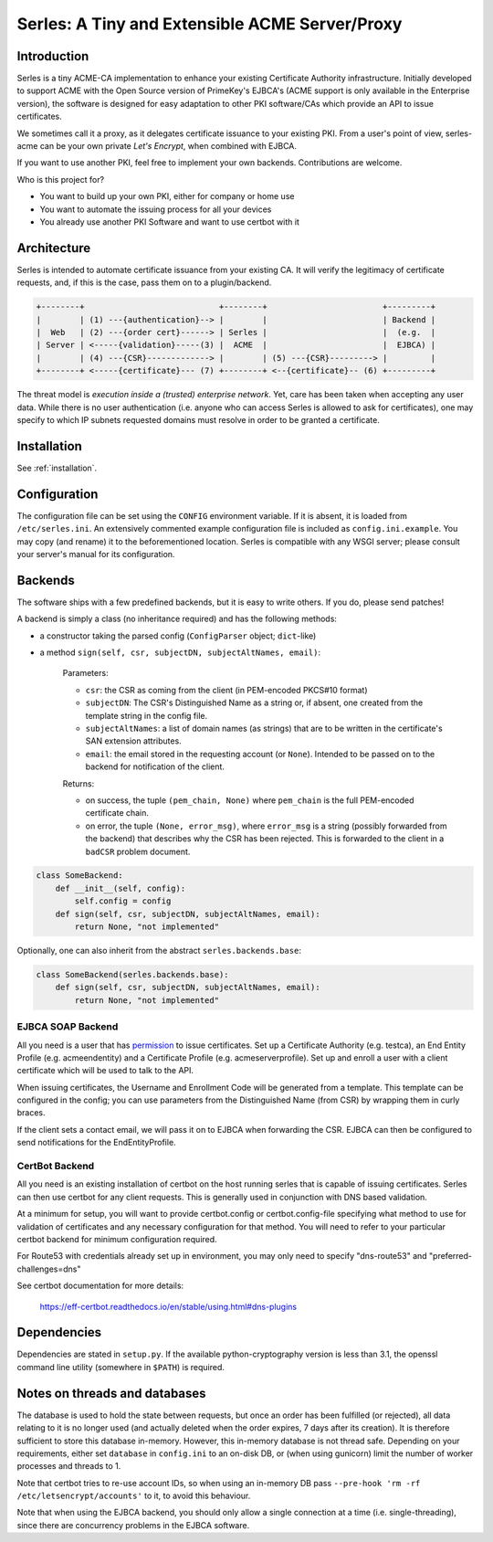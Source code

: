 Serles: A Tiny and Extensible ACME Server/Proxy
===============================================

.. only::html
  |travis| |codecov|

  |gh_stars| |contributors| |forks|


Introduction
------------

Serles is a tiny ACME-CA implementation to enhance your existing Certificate
Authority infrastructure. Initially developed to support ACME with the Open
Source version of PrimeKey's EJBCA's (ACME support is only available in the
Enterprise version), the software is designed for easy adaptation to other PKI
software/CAs which provide an API to issue certificates.

We sometimes call it a proxy, as it delegates certificate issuance to your
existing PKI. From a user's point of view, serles-acme can be your own private
*Let's Encrypt*, when combined with EJBCA.

If you want to use another PKI, feel free to implement your own backends.
Contributions are welcome.

Who is this project for?

- You want to build up your own PKI, either for company or home use
- You want to automate the issuing process for all your devices
- You already use another PKI Software and want to use certbot with it

.. |travis| image:: https://travis-ci.org/dvtirol/serles-acme.svg?branch=master
            :target: https://travis-ci.org/dvtirol/serles-acme
.. |codecov| image:: https://codecov.io/gh/dvtirol/serles-acme/branch/master/graph/badge.svg?token=JVJRKUU6FU
             :target: https://codecov.io/gh/dvtirol/serles-acme/branch/master
.. |gh_stars| image:: https://img.shields.io/github/stars/dvtirol/serles-acme.svg?label=github%20%E2%98%85&style=for-the-badge
              :target: https://github.com/dvtirol/serles-acme
.. |contributors| image:: https://img.shields.io/github/contributors/dvtirol/serles-acme.svg?style=for-the-badge
                  :target: https://github.com/dvtirol/serles-acme
.. |forks| image:: https://img.shields.io/github/forks/dvtirol/serles-acme.svg?label=github%20forks&style=for-the-badge
           :target: https://github.com/dvtirol/serles-acme

Architecture
------------

Serles is intended to automate certificate issuance from your existing CA. It
will verify the legitimacy of certificate requests, and, if this is the case,
pass them on to a plugin/backend.

.. code-block:: text

  +--------+                            +--------+                        +---------+
  |        | (1) ---{authentication}--> |        |                        | Backend |
  |  Web   | (2) ---{order cert}------> | Serles |                        |  (e.g.  |
  | Server | <-----{validation}-----(3) |  ACME  |                        |  EJBCA) |
  |        | (4) ---{CSR}-------------> |        | (5) ---{CSR}---------> |         |
  +--------+ <-----{certificate}--- (7) +--------+ <--{certificate}-- (6) +---------+

The threat model is *execution inside a (trusted) enterprise network*. Yet, care
has been taken when accepting any user data. While there is no user
authentication (i.e. anyone who can access Serles is allowed to ask for
certificates), one may specify to which IP subnets requested domains must
resolve in order to be granted a certificate.

Installation
------------

See :ref:`installation`.

Configuration
-------------

The configuration file can be set using the ``CONFIG`` environment variable. If it
is absent, it is loaded from ``/etc/serles.ini``. An extensively commented
example configuration file is included as ``config.ini.example``. You may copy
(and rename) it to the beforementioned location. Serles is compatible with any
WSGI server; please consult your server's manual for its configuration.

Backends
--------

The software ships with a few predefined backends, but it is easy to write others.
If you do, please send patches!

A backend is simply a class (no inheritance required) and has the following methods:

- a constructor taking the parsed config (``ConfigParser`` object; ``dict``-like)
- a method ``sign(self, csr, subjectDN, subjectAltNames, email)``:  

    Parameters:  

    - ``csr``: the CSR as coming from the client (in PEM-encoded PKCS#10 format)
    - ``subjectDN``: The CSR's Distinguished Name as a string or, if absent, one
      created from the template string in the config file.
    - ``subjectAltNames``: a list of domain names (as strings) that are to be
      written in the certificate's SAN extension attributes.
    - ``email``: the email stored in the requesting account (or ``None``).
      Intended to be passed on to the backend for notification of the client.
    
    Returns:  

    - on success, the tuple ``(pem_chain, None)`` where ``pem_chain`` is the
      full PEM-encoded certificate chain.
    - on error, the tuple ``(None, error_msg)``, where ``error_msg`` is a string
      (possibly forwarded from the backend) that describes why the CSR has been
      rejected. This is forwarded to the client in a ``badCSR`` problem document.

.. code-block:: python

  class SomeBackend:
      def __init__(self, config):
          self.config = config
      def sign(self, csr, subjectDN, subjectAltNames, email):
          return None, "not implemented"

Optionally, one can also inherit from the abstract ``serles.backends.base``:

.. code-block:: python

  class SomeBackend(serles.backends.base):
      def sign(self, csr, subjectDN, subjectAltNames, email):
          return None, "not implemented"

EJBCA SOAP Backend
~~~~~~~~~~~~~~~~~~

All you need is a user that has permission_ to issue certificates. Set up a
Certificate Authority (e.g. testca), an End Entity Profile (e.g. acmeendentity)
and a Certificate Profile (e.g. acmeserverprofile). Set up and enroll a user
with a client certificate which will be used to talk to the API.

When issuing certificates, the Username and Enrollment Code will be generated
from a template. This template can be configured in the config; you can use
parameters from the Distinguished Name (from CSR) by wrapping them in curly
braces.

If the client sets a contact email, we will pass it on to EJBCA when forwarding
the CSR. EJBCA can then be configured to send notifications for the
EndEntityProfile.

.. _permission: https://download.primekey.se/docs/EJBCA-Enterprise/latest/ws/org/ejbca/core/protocol/ws/client/gen/EjbcaWS.html#certificateRequest(org.ejbca.core.protocol.ws.client.gen.UserDataVOWS,java.lang.String,int,java.lang.String,java.lang.String)


CertBot Backend
~~~~~~~~~~~~~~~

All you need is an existing installation of certbot on the host running serles that
is capable of issuing certificates. Serles can then use certbot for any client
requests. This is generally used in conjunction with DNS based validation.

At a minimum for setup, you will want to provide certbot.config or certbot.config-file
specifying what method to use for validation of certificates and any necessary
configuration for that method. You will need to refer to your particular certbot
backend for minimum configuration required.

For Route53 with credentials already set up in environment, you may only need to
specify "dns-route53" and "preferred-challenges=dns"

See certbot documentation for more details:

  https://eff-certbot.readthedocs.io/en/stable/using.html#dns-plugins

Dependencies
------------

Dependencies are stated in ``setup.py``. If the available python-cryptography
version is less than 3.1, the openssl command line utility (somewhere in
``$PATH``) is required.

Notes on threads and databases
------------------------------

The database is used to hold the state between requests, but once an order has
been fulfilled (or rejected), all data relating to it is no longer used (and
actually deleted when the order expires, 7 days after its creation). It is
therefore sufficient to store this database in-memory. However, this in-memory
database is not thread safe. Depending on your requirements, either set
``database`` in ``config.ini`` to an on-disk DB, or (when using gunicorn) limit
the number of worker processes and threads to 1.

Note that certbot tries to re-use account IDs, so when using an in-memory DB
pass ``--pre-hook 'rm -rf /etc/letsencrypt/accounts'`` to it, to avoid this
behaviour.

Note that when using the EJBCA backend, you should only allow a single
connection at a time (i.e. single-threading), since there are concurrency
problems in the EJBCA software.
